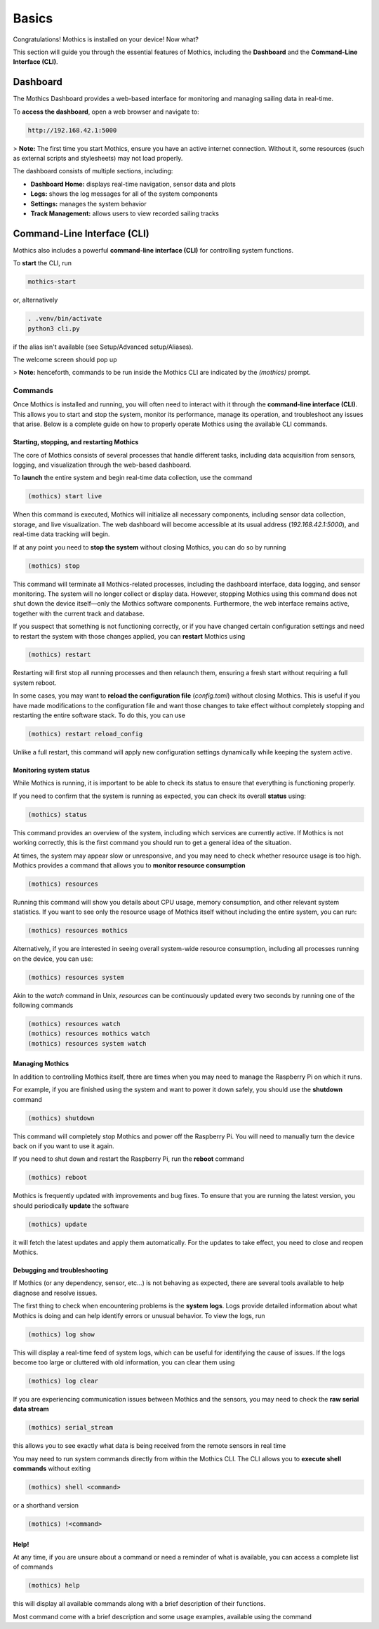 Basics
======

Congratulations! Mothics is installed on your device! Now what?

This section will guide you through the essential features of Mothics,
including the **Dashboard** and the **Command-Line Interface (CLI)**.

Dashboard
---------

The Mothics Dashboard provides a web-based interface for monitoring
and managing sailing data in real-time.

To **access the dashboard**, open a web browser and navigate to:

.. code-block:: sh

   http://192.168.42.1:5000

> **Note:** The first time you start Mothics, ensure you have an
active internet connection. Without it, some resources (such as
external scripts and stylesheets) may not load properly.

The dashboard consists of multiple sections, including:

- **Dashboard Home:** displays real-time navigation, sensor data and plots
- **Logs:** shows the log messages for all of the system components
- **Settings:** manages the system behavior
- **Track Management:** allows users to view recorded sailing tracks


Command-Line Interface (CLI)
----------------------------

Mothics also includes a powerful **command-line interface (CLI)** for
controlling system functions.

To **start** the CLI, run

.. code-block:: sh

   mothics-start

or, alternatively

.. code-block:: sh

   . .venv/bin/activate
   python3 cli.py

if the alias isn't available (see Setup/Advanced setup/Aliases).

The welcome screen should pop up

.. image:: welcome.png

> **Note:** henceforth, commands to be run inside the Mothics CLI are
indicated by the `(mothics)` prompt.

Commands
^^^^^^^^

Once Mothics is installed and running, you will often need to interact
with it through the **command-line interface (CLI)**. This allows you to
start and stop the system, monitor its performance, manage its
operation, and troubleshoot any issues that arise. Below is a complete
guide on how to properly operate Mothics using the available CLI
commands.

Starting, stopping, and restarting Mothics
''''''''''''''''''''''''''''''''''''''''''

The core of Mothics consists of several processes that handle
different tasks, including data acquisition from sensors, logging, and
visualization through the web-based dashboard.

To **launch** the entire system and begin real-time data collection, use
the command

.. code-block:: sh

   (mothics) start live

When this command is executed, Mothics will initialize all necessary
components, including sensor data collection, storage, and live
visualization. The web dashboard will become accessible at its usual
address (`192.168.42.1:5000`), and real-time data tracking will
begin. 

If at any point you need to **stop the system** without closing Mothics, you
can do so by running

.. code-block:: sh

   (mothics) stop

This command will terminate all Mothics-related processes, including
the dashboard interface, data logging, and sensor monitoring. The
system will no longer collect or display data. However, stopping
Mothics using this command does not shut down the device itself—only
the Mothics software components. Furthermore, the web interface
remains active, together with the current track and database.

If you suspect that something is not functioning correctly, or if you
have changed certain configuration settings and need to restart the
system with those changes applied, you can **restart** Mothics using

.. code-block:: sh

   (mothics) restart

Restarting will first stop all running processes and then relaunch
them, ensuring a fresh start without requiring a full system reboot.

In some cases, you may want to **reload the configuration file**
(`config.toml`) without closing Mothics. This is useful if you have
made modifications to the configuration file and want
those changes to take effect without completely stopping and
restarting the entire software stack. To do this, you can use

.. code-block:: sh

   (mothics) restart reload_config

Unlike a full restart, this command will apply new configuration
settings dynamically while keeping the system active.

Monitoring system status
''''''''''''''''''''''''

While Mothics is running, it is important to be able to check its
status to ensure that everything is functioning properly.

If you need to confirm that the system is running as expected, you can
check its overall **status** using:

.. code-block:: sh

   (mothics) status

This command provides an overview of the system, including which
services are currently active. If Mothics is not working correctly,
this is the first command you should run to get a general idea of the
situation.

At times, the system may appear slow or unresponsive, and you may need
to check whether resource usage is too high. Mothics provides a
command that allows you to **monitor resource consumption**

.. code-block:: sh

   (mothics) resources

Running this command will show you details about CPU usage, memory
consumption, and other relevant system statistics. If you want to see
only the resource usage of Mothics itself without including the entire
system, you can run:

.. code-block:: sh

   (mothics) resources mothics

Alternatively, if you are interested in seeing overall system-wide
resource consumption, including all processes running on the device,
you can use:

.. code-block:: sh

   (mothics) resources system

Akin to the `watch` command in Unix, `resources` can be continuously
updated every two seconds by running one of the following commands

.. code-block:: sh

   (mothics) resources watch
   (mothics) resources mothics watch
   (mothics) resources system watch
   
   
Managing Mothics
''''''''''''''''

In addition to controlling Mothics itself, there are times when you
may need to manage the Raspberry Pi on which it runs.

For example, if you are finished using the system and want to power it
down safely, you should use the **shutdown** command

.. code-block:: sh

   (mothics) shutdown

This command will completely stop Mothics and power off the Raspberry
Pi. You will need to manually turn the device back on if you want to
use it again.

If you need to shut down and restart the Raspberry Pi, run the
**reboot** command

.. code-block:: sh

   (mothics) reboot

Mothics is frequently updated with improvements and bug fixes. To
ensure that you are running the latest version, you should
periodically **update** the software

.. code-block:: sh

   (mothics) update

it will fetch the latest updates and apply them automatically. For the
updates to take effect, you need to close and reopen Mothics.

Debugging and troubleshooting
'''''''''''''''''''''''''''''

If Mothics (or any dependency, sensor, etc...) is not behaving as
expected, there are several tools available to help diagnose and
resolve issues.

The first thing to check when encountering problems is the **system
logs**. Logs provide detailed information about what Mothics is doing
and can help identify errors or unusual behavior. To view the logs,
run

.. code-block:: sh

   (mothics) log show

This will display a real-time feed of system logs, which can be useful
for identifying the cause of issues. If the logs become too large or
cluttered with old information, you can clear them using

.. code-block:: sh

   (mothics) log clear

If you are experiencing communication issues between Mothics and the
sensors, you may need to check the **raw serial data stream**

.. code-block:: sh

   (mothics) serial_stream

this allows you to see exactly what data is being received from the
remote sensors in real time

You may need to run system commands directly from within the
Mothics CLI. The CLI allows you to **execute shell commands** without
exiting

.. code-block:: sh

   (mothics) shell <command>

or a shorthand version

.. code-block:: sh

   (mothics) !<command>


Help!
'''''

At any time, if you are unsure about a command or need a reminder of
what is available, you can access a complete list of commands

.. code-block:: sh

   (mothics) help

this will display all available commands along with a brief
description of their functions.

Most command come with a brief description and some usage examples,
available using the command

.. code-block sh::

   (mothics) help <command>
